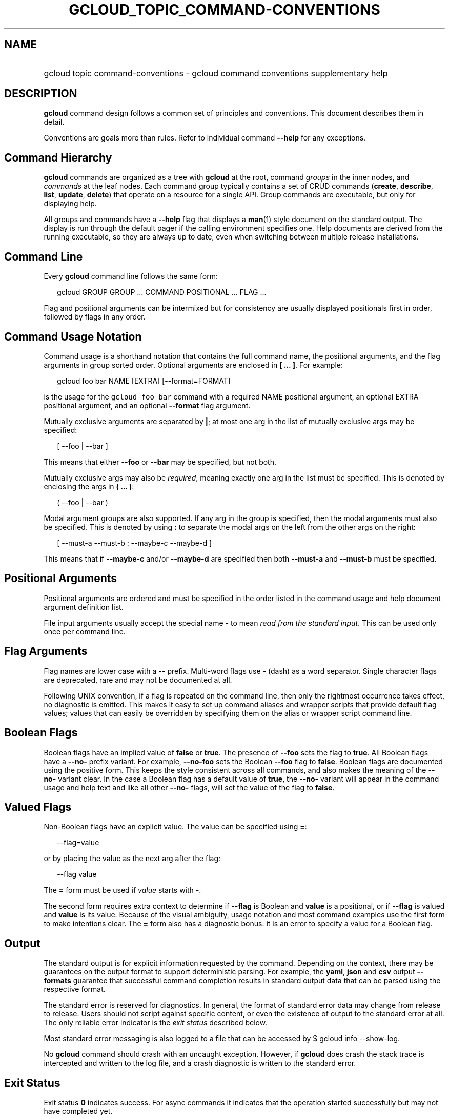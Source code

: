 
.TH "GCLOUD_TOPIC_COMMAND\-CONVENTIONS" 1



.SH "NAME"
.HP
gcloud topic command\-conventions \- gcloud command conventions supplementary help



.SH "DESCRIPTION"

\fBgcloud\fR command design follows a common set of principles and conventions.
This document describes them in detail.

Conventions are goals more than rules. Refer to individual command
\fB\-\-help\fR for any exceptions.


.SH "Command Hierarchy"

\fBgcloud\fR commands are organized as a tree with \fBgcloud\fR at the root,
command \fIgroups\fR in the inner nodes, and \fIcommands\fR at the leaf nodes.
Each command group typically contains a set of CRUD commands (\fBcreate\fR,
\fBdescribe\fR, \fBlist\fR, \fBupdate\fR, \fBdelete\fR) that operate on a
resource for a single API. Group commands are executable, but only for
displaying help.

All groups and commands have a \fB\-\-help\fR flag that displays a \fBman\fR(1)
style document on the standard output. The display is run through the default
pager if the calling environment specifies one. Help documents are derived from
the running executable, so they are always up to date, even when switching
between multiple release installations.


.SH "Command Line"

Every \fBgcloud\fR command line follows the same form:

.RS 2m
gcloud GROUP GROUP ... COMMAND POSITIONAL ... FLAG ...
.RE

Flag and positional arguments can be intermixed but for consistency are usually
displayed positionals first in order, followed by flags in any order.


.SH "Command Usage Notation"

Command usage is a shorthand notation that contains the full command name, the
positional arguments, and the flag arguments in group sorted order. Optional
arguments are enclosed in \fB[ ... ]\fR. For example:

.RS 2m
gcloud foo bar NAME [EXTRA] [\-\-format=FORMAT]
.RE

is the usage for the \f5gcloud foo bar\fR command with a required NAME
positional argument, an optional EXTRA positional argument, and an optional
\fB\-\-format\fR flag argument.

Mutually exclusive arguments are separated by \fB|\fR; at most one arg in the
list of mutually exclusive args may be specified:

.RS 2m
[ \-\-foo | \-\-bar ]
.RE

This means that either \fB\-\-foo\fR or \fB\-\-bar\fR may be specified, but not
both.

Mutually exclusive args may also be \fIrequired\fR, meaning exactly one arg in
the list must be specified. This is denoted by enclosing the args in \fB( ...
)\fR:

.RS 2m
( \-\-foo | \-\-bar )
.RE

Modal argument groups are also supported. If any arg in the group is specified,
then the modal arguments must also be specified. This is denoted by using
\fB:\fR to separate the modal args on the left from the other args on the right:

.RS 2m
[ \-\-must\-a \-\-must\-b : \-\-maybe\-c \-\-maybe\-d ]
.RE

This means that if \fB\-\-maybe\-c\fR and/or \fB\-\-maybe\-d\fR are specified
then both \fB\-\-must\-a\fR and \fB\-\-must\-b\fR must be specified.


.SH "Positional Arguments"

Positional arguments are ordered and must be specified in the order listed in
the command usage and help document argument definition list.

File input arguments usually accept the special name \fB\-\fR to mean \fIread
from the standard input\fR. This can be used only once per command line.


.SH "Flag Arguments"

Flag names are lower case with a \fB\-\-\fR prefix. Multi\-word flags use
\fB\-\fR (dash) as a word separator. Single character flags are deprecated, rare
and may not be documented at all.

Following UNIX convention, if a flag is repeated on the command line, then only
the rightmost occurrence takes effect, no diagnostic is emitted. This makes it
easy to set up command aliases and wrapper scripts that provide default flag
values; values that can easily be overridden by specifying them on the alias or
wrapper script command line.


.SH "Boolean Flags"

Boolean flags have an implied value of \fBfalse\fR or \fBtrue\fR. The presence
of \fB\-\-foo\fR sets the flag to \fBtrue\fR. All Boolean flags have a
\fB\-\-no\-\fR prefix variant. For example, \fB\-\-no\-foo\fR sets the Boolean
\fB\-\-foo\fR flag to \fBfalse\fR. Boolean flags are documented using the
positive form. This keeps the style consistent across all commands, and also
makes the meaning of the \fB\-\-no\-\fR variant clear. In the case a Boolean
flag has a default value of \fBtrue\fR, the \fB\-\-no\-\fR variant will appear
in the command usage and help text and like all other \fB\-\-no\-\fR flags, will
set the value of the flag to \fBfalse\fR.


.SH "Valued Flags"

Non\-Boolean flags have an explicit value. The value can be specified using
\fB=\fR:

.RS 2m
\-\-flag=value
.RE

or by placing the value as the next arg after the flag:

.RS 2m
\-\-flag value
.RE

The \fB=\fR form must be used if \fIvalue\fR starts with \fB\-\fR.

The second form requires extra context to determine if \fB\-\-flag\fR is Boolean
and \fBvalue\fR is a positional, or if \fB\-\-flag\fR is valued and \fBvalue\fR
is its value. Because of the visual ambiguity, usage notation and most command
examples use the first form to make intentions clear. The \fB=\fR form also has
a diagnostic bonus: it is an error to specify a value for a Boolean flag.


.SH "Output"

The standard output is for explicit information requested by the command.
Depending on the context, there may be guarantees on the output format to
support deterministic parsing. For example, the \fByaml\fR, \fBjson\fR and
\fBcsv\fR output \fB\-\-formats\fR guarantee that successful command completion
results in standard output data that can be parsed using the respective format.

The standard error is reserved for diagnostics. In general, the format of
standard error data may change from release to release. Users should not script
against specific content, or even the existence of output to the standard error
at all. The only reliable error indicator is the \fIexit status\fR described
below.

Most standard error messaging is also logged to a file that can be accessed by $
gcloud info \-\-show\-log.

No \fBgcloud\fR command should crash with an uncaught exception. However, if
\fBgcloud\fR does crash the stack trace is intercepted and written to the log
file, and a crash diagnostic is written to the standard error.


.SH "Exit Status"

Exit status \fB0\fR indicates success. For async commands it indicates that the
operation started successfully but may not have completed yet.

Any other exit status indicates an error. Command\-specific diagnostics should
explain the nature of the error and how to correct it.
